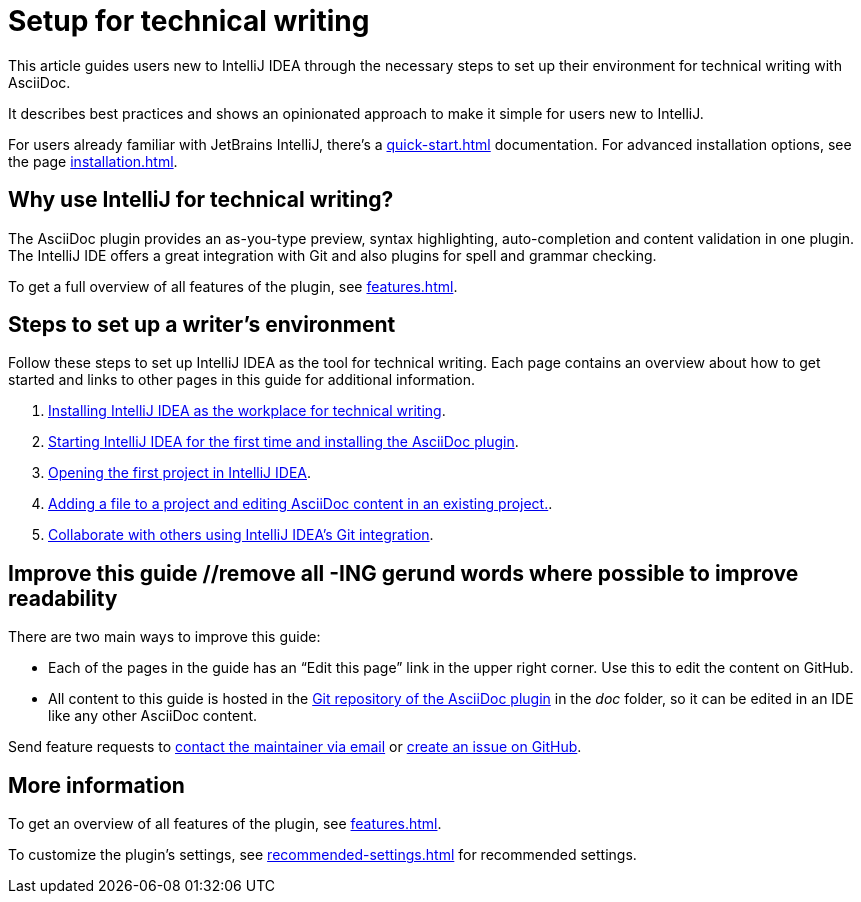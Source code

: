 = Setup for technical writing
:description: This article guides users new to IntelliJ IDEA through the necessary steps to set up their environment for technical writing with AsciiDoc.

{description}

It describes best practices and shows an opinionated approach to make it simple for users new to IntelliJ.

For users already familiar with JetBrains IntelliJ, there's a xref:quick-start.adoc[] documentation.
For advanced installation options, see the page xref:installation.adoc[].

== Why use IntelliJ for technical writing?

The AsciiDoc plugin provides an as-you-type preview, syntax highlighting,  auto-completion and content validation in one plugin.
The IntelliJ IDE offers a great integration with Git and also plugins for spell and grammar checking.

To get a full overview of all features of the plugin, see xref:features.adoc[].

== Steps to set up a writer's environment

Follow these steps to set up IntelliJ IDEA as the tool for technical writing.
Each page contains an overview about how to get started and links to other pages in this guide for additional information.

. xref:./installing-intellij.adoc[Installing IntelliJ IDEA as the workplace for technical writing].
. xref:./starting-intellij-first-time.adoc[Starting IntelliJ IDEA for the first time and installing the AsciiDoc plugin].
. xref:./opening-the-first-project.adoc[Opening the first project in IntelliJ IDEA].
. xref:./editor-the-file-asciidoc-file.adoc[Adding a file to a project and editing AsciiDoc content in an existing project.].
. xref:./git-integration.adoc[Collaborate with others using IntelliJ IDEA's Git integration].

////
. xref:./preparing-a-git-repository.adoc[Preparing a Git repository for AsciiDoc and IntelliJ to work with a team of technical writers].
. xref:./recommended-plugins.adoc[Enhance a writer's productivity with plugins for IntelliJ].
////

== Improve this guide //remove all -ING gerund words where possible to improve readability

There are two main ways to improve this guide:

* Each of the pages in the guide has an "`Edit this page`" link in the upper right corner. Use this to edit the content on GitHub.

* All content to this guide is hosted in the https://github.com/asciidoctor/asciidoctor-intellij-plugin[Git repository of the AsciiDoc plugin] in the _doc_ folder, so it can be edited in an IDE like any other AsciiDoc content.

Send feature requests to link:mailto:alexander.schwartz@gmx.net?subject=Feedback%20to%20IntelliJ%20Technical%20Setup[contact the maintainer via email] or https://github.com/asciidoctor/asciidoctor-intellij-plugin/issues/new/choose[create an issue on GitHub].

== More information

To get an overview of all features of the plugin, see xref:features.adoc[].

To customize the plugin's settings, see xref:recommended-settings.adoc[] for recommended settings.
